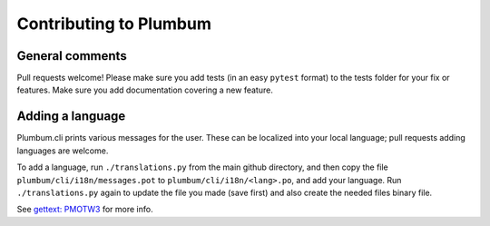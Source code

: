 Contributing to Plumbum
=======================

General comments
----------------

Pull requests welcome! Please make sure you add tests (in an easy ``pytest`` format) to the tests folder for your fix or features. Make sure you add documentation covering a new feature.

Adding a language
-----------------

Plumbum.cli prints various messages for the user. These can be localized into your local language; pull requests adding languages are welcome.

To add a language, run ``./translations.py`` from the main github directory, and then copy the file ``plumbum/cli/i18n/messages.pot`` to ``plumbum/cli/i18n/<lang>.po``, and add your language. Run ``./translations.py`` again to update the file you made (save first) and also create the needed files binary file.

See `gettext: PMOTW3 <https://pymotw.com/3/gettext/>`_ for more info.
